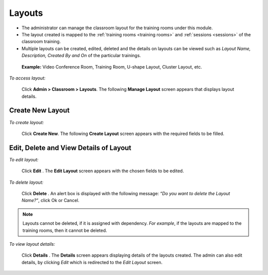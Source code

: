 .. _layout:
.. |Admin| image:: _static/admin_button.png
.. |Delete-Button| image:: _static/usr_del_tab.png
.. |Edit-Button| image:: _static/usr_edit_tab.png
.. |User-Details| image:: _static/usr_det_tab.png

**Layouts**
===========
•	The administrator can manage the classroom layout for the training rooms under this module.
•	The layout created is mapped to the :ref:`training rooms <training rooms>` and :ref:`sessions <sessions>` of the classroom training.
•	Multiple layouts can be created, edited, deleted and the details on layouts can be viewed such as *Layout Name, Description, Created By and On* of the particular trainings.

  **Example:** Video Conference Room, Training Room, U-shape Layout, Cluster Layout, etc.

*To access layout:*

    Click |Admin| **Admin > Classroom > Layouts**. The following **Manage Layout** screen appears that displays layout details.

    .. image:: _static/mng_layout.png
     :height: 250px
     :width: 500 px
     :scale: 120 %
     :align: center

**Create New Layout**
---------------------
*To create layout:*

     Click **Create New**. The following **Create Layout** screen appears with the required fields to be filled.

     .. image:: _static/crt_layout.png
      :height: 350px
      :width: 500 px
      :scale: 120 %
      :align: center

**Edit, Delete and View Details of Layout**
---------------------------------------------
*To edit layout:*

   Click **Edit** |Edit-Button|. The **Edit Layout** screen appears with the chosen fields to be edited.

*To delete layout:*

   Click **Delete** |Delete-Button|. An alert box is displayed with the following message: *“Do you want to delete the Layout Name?”*, click Ok or Cancel.
.. note:: Layouts cannot be deleted, if it is assigned with dependency. *For example*, if the layouts are mapped to the training rooms, then it cannot be deleted.

*To view layout details:*

   Click **Details** |User-Details|. The **Details** screen appears displaying details of the layouts created. The admin can also edit details, by clicking *Edit* which is redirected to the *Edit Layout* screen.
